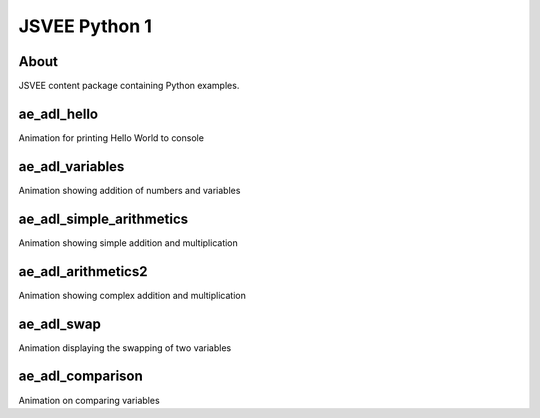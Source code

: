 .. This file is part of the OpenDSA eTextbook project. See
.. http://opendsa.org for more details.
.. Copyright (c) 2012-2020 by the OpenDSA Project Contributors, and
.. distributed under an MIT open source license.

.. avmetadata::
   :author: Hamza Manzoor
   :requires:
   :satisfies: JSVEE Python
   :topic: JSVEE Python


JSVEE Python 1
================

About
-----------------------

JSVEE content package containing Python examples.

ae_adl_hello
-----------------------
Animation for printing Hello World to console

.. extrtoolembed:: 'ae_adl_hello'
   :learning_tool: mastery-grid-python-animations

ae_adl_variables
-----------------------
Animation showing addition of numbers and variables

.. extrtoolembed:: 'ae_adl_variables'
   :learning_tool: mastery-grid-python-animations

ae_adl_simple_arithmetics
-------------------------
Animation showing simple addition and multiplication

.. extrtoolembed:: 'ae_adl_simple_arithmetics'
   :learning_tool: mastery-grid-python-animations

ae_adl_arithmetics2
-----------------------
Animation showing complex addition and multiplication

.. extrtoolembed:: 'ae_adl_arithmetics2'
   :learning_tool: mastery-grid-python-animations

ae_adl_swap
-----------------------
Animation displaying the swapping of two variables

.. extrtoolembed:: 'ae_adl_swap'
   :learning_tool: mastery-grid-python-animations

ae_adl_comparison
-----------------------
Animation on comparing variables

.. extrtoolembed:: 'ae_adl_comparison'
   :learning_tool: mastery-grid-python-animations
